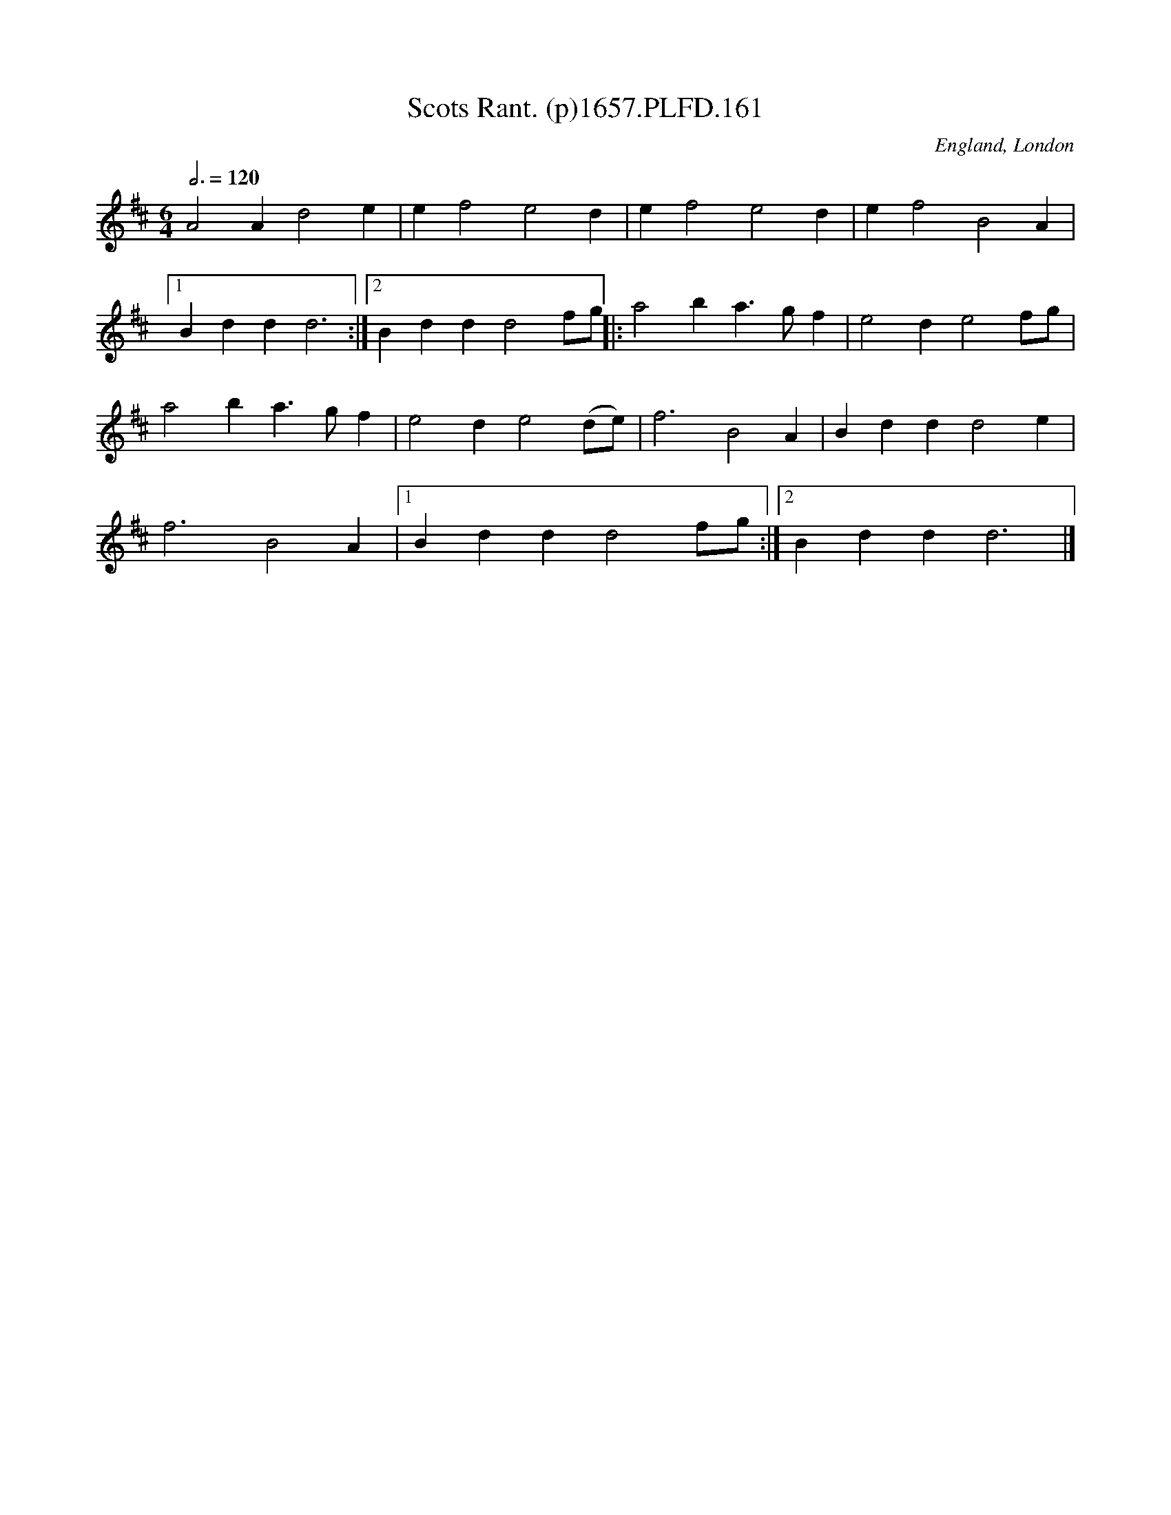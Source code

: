 X:161
T:Scots Rant. (p)1657.PLFD.161
M:6/4
L:1/4
Q:3/4=120
S:Playford, Dancing Master,Supplement to 3rd Ed.,1657
O:England, London
H:1657.
Z:Chris Partington.
K:D
A2Ad2e|ef2e2d|ef2e2d|ef2B2A|
[1Bddd3:|[2Bddd2f/g/||:a2ba>gf|e2de2f/g/|
a2ba>gf|e2de2(d/e/)|f3B2A|Bddd2e|
f3B2A|[1Bddd2f/g/:|[2Bddd3|]
